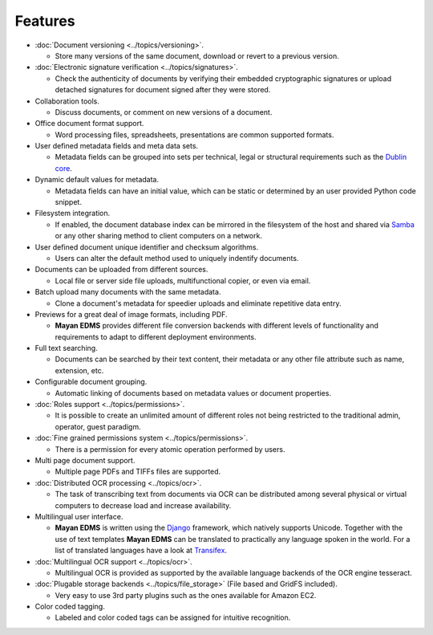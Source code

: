 ========
Features
========

* :doc:`Document versioning <../topics/versioning>`.

  * Store many versions of the same document, download or revert to a previous version.

* :doc:`Electronic signature verification <../topics/signatures>`.

  * Check the authenticity of documents by verifying their embedded
    cryptographic signatures or upload detached signatures for document
    signed after they were stored.

* Collaboration tools.

  * Discuss documents, or comment on new versions of a document.

* Office document format support.

  * Word processing files, spreadsheets, presentations are common supported formats.

* User defined metadata fields and meta data sets.

  * Metadata fields can be grouped into sets per technical, legal or structural requirements such as the `Dublin core`_.

* Dynamic default values for metadata.

  * Metadata fields can have an initial value, which can be static or determined by an user provided Python code snippet.

* Filesystem integration.

  * If enabled, the document database index can be mirrored in the filesystem of the host and shared via Samba_ or any other sharing method to client computers on a network.

* User defined document unique identifier and checksum algorithms.

  * Users can alter the default method used to uniquely indentify documents.

* Documents can be uploaded from different sources.

  * Local file or server side file uploads, multifunctional copier, or even via email.

* Batch upload many documents with the same metadata.

  * Clone a document's metadata for speedier uploads and eliminate repetitive data entry.

* Previews for a great deal of image formats, including PDF.

  * **Mayan EDMS** provides different file conversion backends with different levels of functionality and requirements to adapt to different deployment environments.

* Full text searching.

  * Documents can be searched by their text content, their metadata or any other file attribute such as name, extension, etc.

* Configurable document grouping.

  * Automatic linking of documents based on metadata values or document properties.

* :doc:`Roles support <../topics/permissions>`.

  * It is possible to create an unlimited amount of different roles not being restricted to the traditional admin, operator, guest paradigm.

* :doc:`Fine grained permissions system <../topics/permissions>`.

  * There is a permission for every atomic operation performed by users.

* Multi page document support.

  * Multiple page PDFs and TIFFs files are supported.

* :doc:`Distributed OCR processing <../topics/ocr>`.

  * The task of transcribing text from documents via OCR can be distributed among several physical or virtual computers to decrease load and increase availability.

* Multilingual user interface.

  * **Mayan EDMS** is written using the Django_ framework, which natively supports Unicode. Together with the use of text templates **Mayan EDMS** can be translated to practically any language spoken in the world.
    For a list of translated languages have a look at Transifex_.

* :doc:`Multilingual OCR support <../topics/ocr>`.

  * Multilingual OCR is provided as supported by the available language backends of the OCR engine tesseract.

* :doc:`Plugable storage backends <../topics/file_storage>` (File based and GridFS included).

  * Very easy to use 3rd party plugins such as the ones available for Amazon EC2.

* Color coded tagging.

  * Labeled and color coded tags can be assigned for intuitive recognition.


.. _`Dublin core`: http://dublincore.org/metadata-basics/
.. _Samba:  http://www.samba.org/
.. _Django:  https://www.djangoproject.com/
.. _Transifex: https://www.transifex.com/projects/p/mayan-edms/

